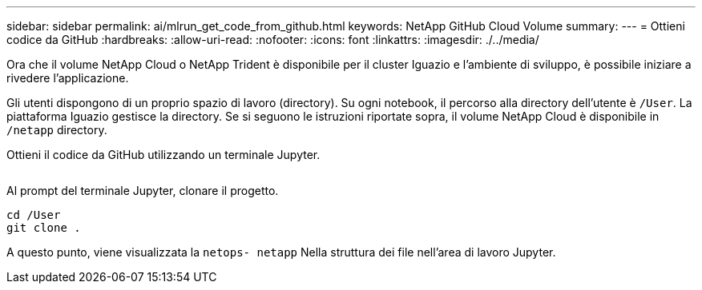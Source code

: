 ---
sidebar: sidebar 
permalink: ai/mlrun_get_code_from_github.html 
keywords: NetApp GitHub Cloud Volume 
summary:  
---
= Ottieni codice da GitHub
:hardbreaks:
:allow-uri-read: 
:nofooter: 
:icons: font
:linkattrs: 
:imagesdir: ./../media/


[role="lead"]
Ora che il volume NetApp Cloud o NetApp Trident è disponibile per il cluster Iguazio e l'ambiente di sviluppo, è possibile iniziare a rivedere l'applicazione.

Gli utenti dispongono di un proprio spazio di lavoro (directory). Su ogni notebook, il percorso alla directory dell'utente è `/User`. La piattaforma Iguazio gestisce la directory. Se si seguono le istruzioni riportate sopra, il volume NetApp Cloud è disponibile in `/netapp` directory.

Ottieni il codice da GitHub utilizzando un terminale Jupyter.

image:mlrun_image12.png[""]

Al prompt del terminale Jupyter, clonare il progetto.

....
cd /User
git clone .
....
A questo punto, viene visualizzata la `netops- netapp` Nella struttura dei file nell'area di lavoro Jupyter.
